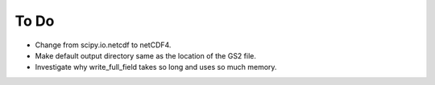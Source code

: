 To Do
=====

* Change from scipy.io.netcdf to netCDF4.
* Make default output directory same as the location of the GS2 file.
* Investigate why write_full_field takes so long and uses so much memory.
